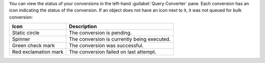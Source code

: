 You can view the status of your conversions in the left-hand 
:guilabel:`Query Converter` pane. Each conversion has an icon 
indicating the status of the conversion. If an object does not have 
an icon next to it, it was not queued for bulk conversion:

.. list-table::
   :header-rows: 1
   
   * - Icon 
     - Description

   * - Static circle
     - The conversion is pending.

   * - Spinner
     - The conversion is currently being executed.

   * - Green check mark
     - The conversion was successful.

   * - Red exclamation mark
     - The conversion failed on last attempt.

